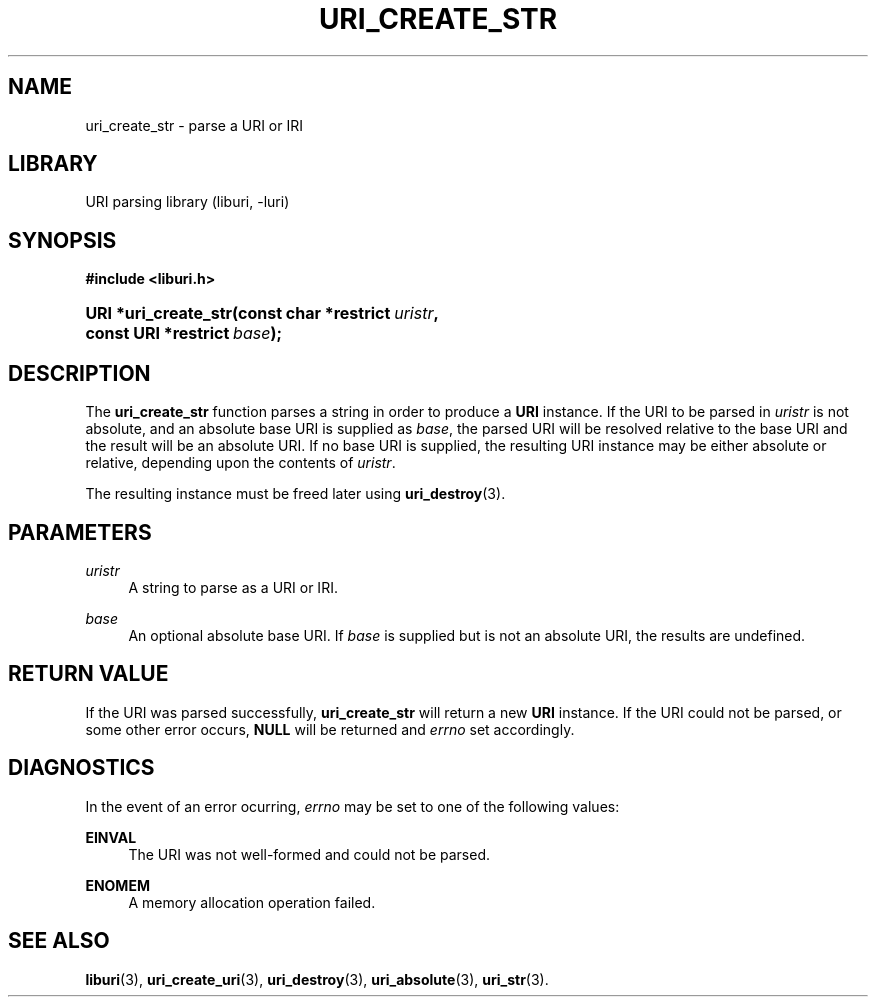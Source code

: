 '\" t
.\"     Title: uri_create_str
.\"    Author: Mo McRoberts
.\" Generator: DocBook XSL Stylesheets v1.77.1 <http://docbook.sf.net/>
.\"      Date: 12/04/2012
.\"    Manual: URI Functions
.\"    Source: System Programmer's Manual
.\"  Language: English
.\"
.TH "URI_CREATE_STR" "3" "12/04/2012" "System Programmer's Manual" "URI Functions"
.\" -----------------------------------------------------------------
.\" * Define some portability stuff
.\" -----------------------------------------------------------------
.\" ~~~~~~~~~~~~~~~~~~~~~~~~~~~~~~~~~~~~~~~~~~~~~~~~~~~~~~~~~~~~~~~~~
.\" http://bugs.debian.org/507673
.\" http://lists.gnu.org/archive/html/groff/2009-02/msg00013.html
.\" ~~~~~~~~~~~~~~~~~~~~~~~~~~~~~~~~~~~~~~~~~~~~~~~~~~~~~~~~~~~~~~~~~
.ie \n(.g .ds Aq \(aq
.el       .ds Aq '
.\" -----------------------------------------------------------------
.\" * set default formatting
.\" -----------------------------------------------------------------
.\" disable hyphenation
.nh
.\" disable justification (adjust text to left margin only)
.ad l
.\" -----------------------------------------------------------------
.\" * MAIN CONTENT STARTS HERE *
.\" -----------------------------------------------------------------
.SH "NAME"
uri_create_str \- parse a URI or IRI
.SH "LIBRARY"
.PP
URI parsing library (liburi, \-luri)
.SH "SYNOPSIS"
.sp
.ft B
.nf
#include <liburi\&.h>
.fi
.ft
.HP \w'URI\ *uri_create_str('u
.BI "URI *uri_create_str(const\ char\ *restrict\ " "uristr" ", const\ URI\ *restrict\ " "base" ");"
.SH "DESCRIPTION"
.PP
The
\fBuri_create_str\fR
function parses a string in order to produce a
\fBURI\fR
instance\&. If the URI to be parsed in
\fIuristr\fR
is not absolute, and an absolute base URI is supplied as
\fIbase\fR, the parsed URI will be resolved relative to the base URI and the result will be an absolute URI\&. If no base URI is supplied, the resulting URI instance may be either absolute or relative, depending upon the contents of
\fIuristr\fR\&.
.PP
The resulting instance must be freed later using
\fBuri_destroy\fR(3)\&.
.SH "PARAMETERS"
.PP
\fIuristr\fR
.RS 4
A string to parse as a URI or IRI\&.
.RE
.PP
\fIbase\fR
.RS 4
An optional absolute base URI\&. If
\fIbase\fR
is supplied but is not an absolute URI, the results are undefined\&.
.RE
.SH "RETURN VALUE"
.PP
If the URI was parsed successfully,
\fBuri_create_str\fR
will return a new
\fBURI\fR
instance\&. If the URI could not be parsed, or some other error occurs,
\fBNULL\fR
will be returned and
\fIerrno\fR
set accordingly\&.
.SH "DIAGNOSTICS"
.PP
In the event of an error ocurring,
\fIerrno\fR
may be set to one of the following values:
.PP
\fBEINVAL\fR
.RS 4
The URI was not well\-formed and could not be parsed\&.
.RE
.PP
\fBENOMEM\fR
.RS 4
A memory allocation operation failed\&.
.RE
.SH "SEE ALSO"
.PP

\fBliburi\fR(3),
\fBuri_create_uri\fR(3),
\fBuri_destroy\fR(3),
\fBuri_absolute\fR(3),
\fBuri_str\fR(3)\&.
